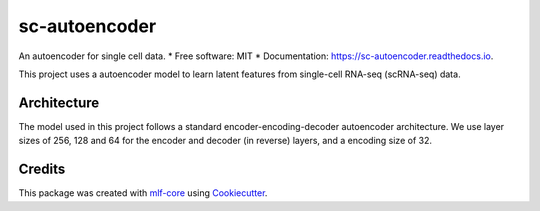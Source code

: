 ==============
sc-autoencoder
==============

.. image:: https://github.com/mlf-core/sc-autoencoder/workflows/Train%20sc-autoencoder%20using%20CPU/badge.svg
        :target: https://github.com/mlf-core/sc-autoencoder/workflows/Train%20sc-autoencoder%20using%20CPU/badge.svg
        :alt: Github Workflow CPU Training sc-autoencoder Status

.. image:: https://github.com/mlf-core/sc-autoencoder/workflows/Publish%20Container%20to%20Docker%20Packages/badge.svg
        :target: https://github.com/mlf-core/sc-autoencoder/workflows/Publish%20Container%20to%20Docker%20Packages/badge.svg
        :alt: Publish Container to Docker Packages

.. image:: https://github.com/mlf-core/sc-autoencoder/workflows/mlf-core%20lint/badge.svg
        :target: https://github.com/mlf-core/sc-autoencoder/workflows/mlf-core%20lint/badge.svg
        :alt: mlf-core lint


.. image:: https://readthedocs.org/projects/sc-autoencoder/badge/?version=latest
        :target: https://sc-autoencoder.readthedocs.io/en/latest/?badge=latest
        :alt: Documentation Status

An autoencoder for single cell data.
* Free software: MIT
* Documentation: https://sc-autoencoder.readthedocs.io.

This project uses a autoencoder model to learn latent features from single-cell RNA-seq (scRNA-seq) data.

Architecture
------------
The model used in this project follows a standard encoder-encoding-decoder autoencoder architecture.
We use layer sizes of 256, 128 and 64 for the encoder and decoder (in reverse) layers, and a encoding size of 32.


.. image:: docs/images/autoencoder_architecture.png
        :alt: Autoencoder architecture
        :scale: 10



Credits
-------

This package was created with `mlf-core`_ using Cookiecutter_.

.. _mlf-core: https://mlf-core.readthedocs.io/en/latest/
.. _Cookiecutter: https://github.com/audreyr/cookiecutter
